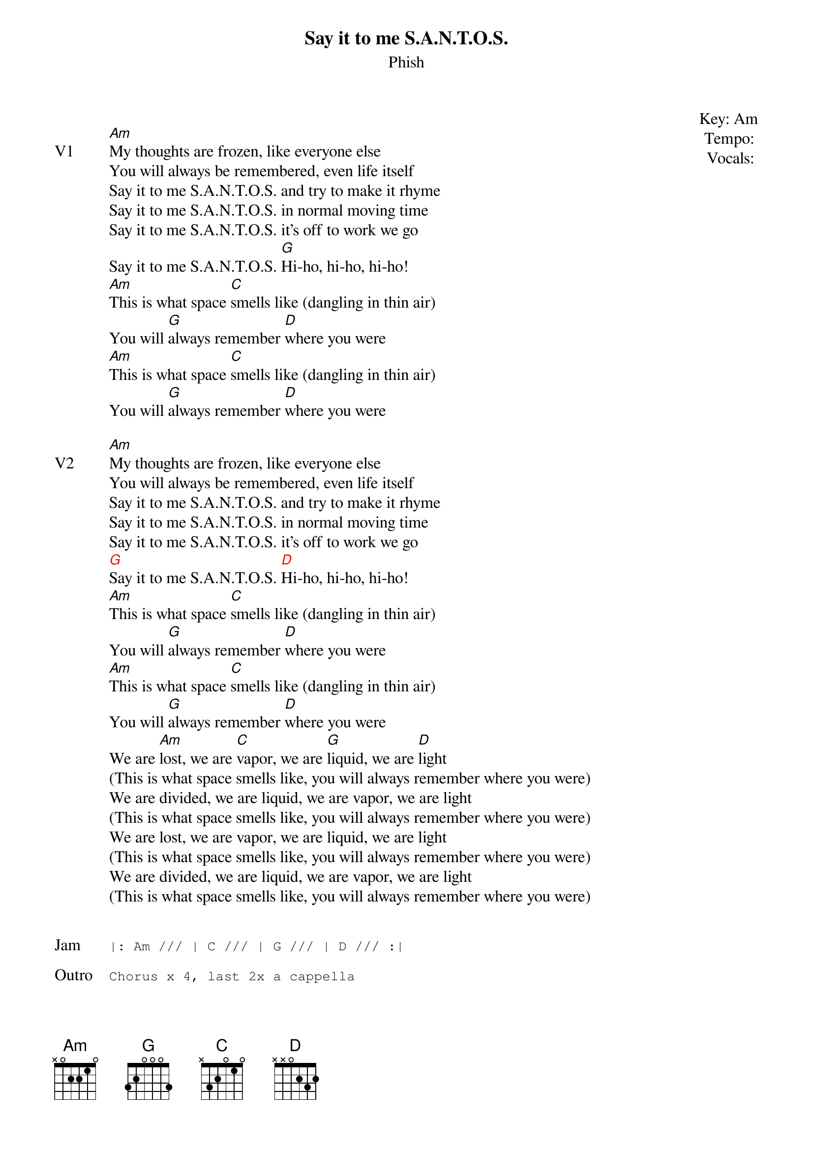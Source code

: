 {t: Say it to me S.A.N.T.O.S.}
{st:Phish}
{key: Am}
{tempo: }
{meta vocals: }

{start_of_textblock label="" flush="right" anchor="line" x="100%"}
Key: %{key}
Tempo: %{tempo}
Vocals: %{vocals}
{end_of_textblock}

{sov: V1}
[Am]My thoughts are frozen, like everyone else
You will always be remembered, even life itself
Say it to me S.A.N.T.O.S. and try to make it rhyme
Say it to me S.A.N.T.O.S. in normal moving time
Say it to me S.A.N.T.O.S. it’s off to work we go
Say it to me S.A.N.T.O.S. [G]Hi-ho, hi-ho, hi-ho!
[Am]This is what space [C]smells like (dangling in thin air)
You will [G]always remember [D]where you were
[Am]This is what space [C]smells like (dangling in thin air)
You will [G]always remember [D]where you were
{eov}

{sov: V2}
[Am]My thoughts are frozen, like everyone else
You will always be remembered, even life itself
Say it to me S.A.N.T.O.S. and try to make it rhyme
Say it to me S.A.N.T.O.S. in normal moving time
Say it to me S.A.N.T.O.S. it’s off to work we go
{chordcolour: red}
[G]Say it to me S.A.N.T.O.S. [D]Hi-ho, hi-ho, hi-ho!
{chordcolour}
[Am]This is what space [C]smells like (dangling in thin air)
You will [G]always remember [D]where you were
[Am]This is what space [C]smells like (dangling in thin air)
You will [G]always remember [D]where you were
We are [Am]lost, we are [C]vapor, we are [G]liquid, we are [D]light
(This is what space smells like, you will always remember where you were)
We are divided, we are liquid, we are vapor, we are light
(This is what space smells like, you will always remember where you were)
We are lost, we are vapor, we are liquid, we are light
(This is what space smells like, you will always remember where you were)
We are divided, we are liquid, we are vapor, we are light
(This is what space smells like, you will always remember where you were)
{eov}


{sot: Jam}
|: Am /// | C /// | G /// | D /// :|
{eot}

{sot: Outro}
Chorus x 4, last 2x a cappella
{eot}

{sot: Notes}
6/21/2019 (https://www.youtube.com/watch?v=ieddjSFFuCU)
{eot}
